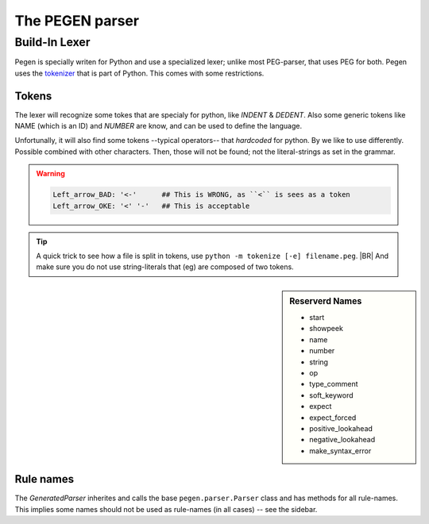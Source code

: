 ================
The PEGEN parser
================

.. post:: 2022/10/23
   :category: CastleBlogs, rough
   :tags: Grammar, PEG, DRAFT

   To implement CCastle we need a parser (as part of ther compiler). Eventually, that parser will be writen in Castle;
   but for now we kickstart it in python. Which has several packages that can assist us.  As we like to use an PEG one,
   there are a few options. `Arpeggio <https://textx.github.io/Arpeggio/2.0/>`__ is well known, and has some nice
   options -- but can’t handle `left recursion <https://en.wikipedia.org/wiki/Left_recursion>`__ -- like most
   PEG-parsers.

   Recently python uses a PEG parser, that supports `left recursion <https://en.wikipedia.org/wiki/Left_recursion>`__
   (which is a recent development). That parser is also available as a (hardly documented) package: `pegen
   <https://we-like-parsers.github.io/pegen/index.html>`__

   This blog is writen to remember some leassons learned when playing with in


Build-In Lexer
==============

Pegen is specially writen for Python and use a specialized lexer; unlike most PEG-parser, that uses PEG for both. Pegen
uses the `tokenizer <https://docs.python.org/3/library/tokenize.html>`__ that is part of Python. This comes with some
restrictions.

Tokens
------

The lexer will recognize some tokes that are specialy for python, like `INDENT` & `DEDENT`. Also some generic tokens
like NAME (which is an ID) and `NUMBER` are know, and can be used to define the language.

Unfortunally, it will also find some tokens --typical operators-- that *hardcoded* for python. By we like to use
differently. Possible combined with other characters. Then, those will not be found; not the literal-strings as set in
the grammar.

.. warning::

   .. code-block:: PEG

      Left_arrow_BAD: '<-'	## This is WRONG, as ``<`` is sees as a token
      Left_arrow_OKE: '<' '-'	## This is acceptable

.. seealso:: https://docs.python.org/3/library/token.html
             
.. tip::

   A quick trick to see how a file is split in tokens, use ``python -m tokenize [-e] filename.peg``.
   |BR|
   And make sure you do not use string-literals that (eg) are composed of two tokens.



.. sidebar:: Reserverd Names

   - start
   - showpeek
   - name
   - number
   - string
   - op
   - type_comment
   - soft_keyword
   - expect
   - expect_forced
   - positive_lookahead
   - negative_lookahead
   - make_syntax_error

Rule names
----------

The *GeneratedParser* inherites and calls the base ``pegen.parser.Parser`` class and has methods for all
rule-names. This implies some names should not be used as rule-names (in all cases) -- see the sidebar.

